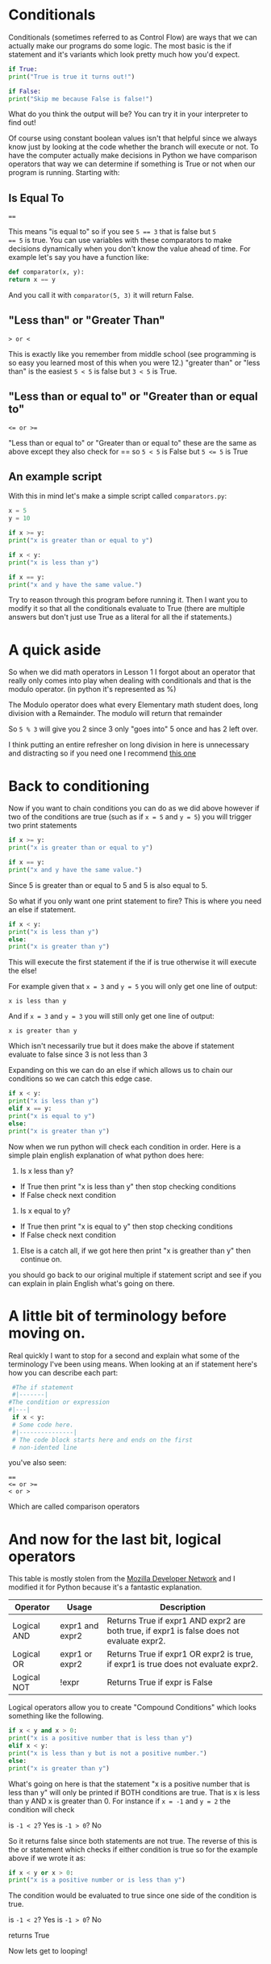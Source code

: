 #+OPTIONS: toc:nil

* Conditionals

Conditionals (sometimes referred to as Control Flow) are ways that we
can actually make our programs do some logic. The most basic is the if
statement and it's variants which look pretty much how you'd expect.

#+BEGIN_SRC python
    if True:
	print("True is true it turns out!")

    if False:
	print("Skip me because False is false!")
#+END_SRC

What do you think the output will be? You can try it in your
interpreter to find out!

Of course using constant boolean values isn't that helpful since we
always know just by looking at the code whether the branch will
execute or not. To have the computer actually make decisions in Python
we have comparison operators that way we can determine if something is
True or not when our program is running. Starting with:

** Is Equal To

#+BEGIN_EXAMPLE
    ==
#+END_EXAMPLE

This means "is equal to" so if you see ~5 == 3~ that is false but ~5
== 5~ is true. You can use variables with these comparators to make
decisions dynamically when you don't know the value ahead of
time. For example let's say you have a function like:

#+BEGIN_SRC python
    def comparator(x, y):
	return x == y
#+END_SRC

And you call it with =comparator(5, 3)= it will return False.

** "Less than" or "Greater Than"

#+BEGIN_EXAMPLE
    > or <
#+END_EXAMPLE

This is exactly like you remember from middle school (see programming is
so easy you learned most of this when you were 12.) "greater than" or
"less than" is the easiest =5 < 5= is false but =3 < 5= is True.

** "Less than or equal to" or "Greater than or equal to"

#+BEGIN_EXAMPLE
    <= or >=
#+END_EXAMPLE

"Less than or equal to" or "Greater than or equal to" these are the same
as above except they also check for == so =5 < 5= is False but ~5 <= 5~ is
True

** An example script

With this in mind let's make a simple script called =comparators.py=:

#+BEGIN_SRC python :tangle comparators.py
    x = 5
    y = 10

    if x >= y:
	print("x is greater than or equal to y")

    if x < y:
	print("x is less than y")

    if x == y:
	print("x and y have the same value.")
#+END_SRC

Try to reason through this program before running it. Then I want you to
modify it so that all the conditionals evaluate to True (there are
multiple answers but don't just use True as a literal for all the if
statements.)

* A quick aside

So when we did math operators in Lesson 1 I forgot about an operator
that really only comes into play when dealing with conditionals and that
is the modulo operator. (in python it's represented as %)

The Modulo operator does what every Elementary math student does, long
division with a Remainder. The modulo will return that remainder

So =5 % 3= will give you 2 since 3 only "goes into" 5 once and has 2 left
over.

I think putting an entire refresher on long division in here is
unnecessary and distracting so if you need one I recommend
[[https://www.mathsisfun.com/long_division2.html][this one]]

* Back to conditioning

Now if you want to chain conditions you can do as we did above however
if two of the conditions are true (such as if ~x = 5~ and ~y = 5~) you will
trigger two print statements

#+BEGIN_SRC python
    if x >= y:
	print("x is greater than or equal to y")

    if x == y:
	print("x and y have the same value.")
#+END_SRC

Since 5 is greater than or equal to 5 and 5 is also equal to 5.

So what if you only want one print statement to fire? This is where you
need an else if statement.

#+BEGIN_SRC python
    if x < y:
	print("x is less than y")
    else:
	print("x is greater than y")
#+END_SRC

This will execute the first statement if the if is true otherwise it
will execute the else!

For example given that ~x = 3~ and ~y = 5~ you will only get one line of
output:

#+BEGIN_EXAMPLE
    x is less than y
#+END_EXAMPLE

And if ~x = 3~ and ~y = 3~ you will still only get one line of output:

#+BEGIN_EXAMPLE
    x is greater than y
#+END_EXAMPLE

Which isn't necessarily true but it does make the above if statement
evaluate to false since 3 is not less than 3

Expanding on this we can do an else if which allows us to chain our
conditions so we can catch this edge case.

#+BEGIN_SRC python
    if x < y:
	print("x is less than y")
    elif x == y:
	print("x is equal to y")
    else:
	print("x is greater than y")
#+END_SRC

Now when we run python will check each condition in order. Here is a
simple plain english explanation of what python does here:

1. Is x less than y?

-  If True then print "x is less than y" then stop checking conditions
-  If False check next condition

2. Is x equal to y?

-  If True then print "x is equal to y" then stop checking conditions
-  If False check next condition

2. Else is a catch all, if we got here then print "x is greather than y"
   then continue on.

you should go back to our original multiple if statement script and see
if you can explain in plain English what's going on there.

* A little bit of terminology before moving on.

Real quickly I want to stop for a second and explain what some of the
terminology I've been using means. When looking at an if statement
here's how you can describe each part:

#+BEGIN_SRC python
      #The if statement
      #|-------|
	 #The condition or expression
	 #|---|
      if x < y:
	  # Some code here.
	  #|---------------|
	  # The code block starts here and ends on the first
	  # non-idented line
#+END_SRC

you've also seen:

#+BEGIN_EXAMPLE
    ==
    <= or >=
    < or >
#+END_EXAMPLE

Which are called comparison operators

* And now for the last bit, logical operators

This table is mostly stolen from the [[https://developer.mozilla.org/en-US/docs/Web/JavaScript/Reference/Operators/Logical_Operators][Mozilla Developer Network]] and I
modified it for Python because it's a fantastic explanation.

| Operator    | Usage           | Description                                                                               |
|-------------+-----------------+-------------------------------------------------------------------------------------------|
| Logical AND | expr1 and expr2 | Returns True if expr1 AND expr2 are both true, if expr1 is false does not evaluate expr2. |
| Logical OR  | expr1 or expr2  | Returns True if expr1 OR expr2 is true, if expr1 is true does not evaluate expr2.         |
| Logical NOT | !expr           | Returns True if expr is False                                                             |

Logical operators allow you to create "Compound Conditions" which looks
something like the following.

#+BEGIN_SRC python
    if x < y and x > 0:
	print("x is a positive number that is less than y")
    elif x < y:
	print("x is less than y but is not a positive number.")
    else:
	print("x is greater than y")
#+END_SRC

What's going on here is that the statement "x is a positive number
that is less than y" will only be printed if BOTH conditions are
true. That is x is less than y AND x is greater than 0. For instance
if ~x = -1~ and ~y = 2~ the condition will check

is ~-1 < 2~? Yes is ~-1 > 0~? No

So it returns false since both statements are not true. The reverse of
this is the or statement which checks if either condition is true so
for the example above if we wrote it as:

#+BEGIN_SRC python
    if x < y or x > 0:
	print("x is a positive number or is less than y")
#+END_SRC

The condition would be evaluated to true since one side of the
condition is true.

is ~-1 < 2~? Yes is ~-1 > 0~? No

returns True

Now lets get to looping!
